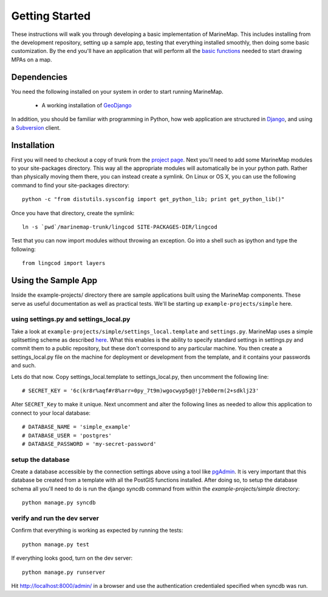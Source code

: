 Getting Started
===============
These instructions will walk you through developing a basic implementation of
MarineMap. This includes installing from the development repository, setting
up a sample app, testing that everything installed smoothly, then doing some
basic customization. By the end you'll have an application that will perform
all the `basic functions <http://code.google.com/p/marinemap/wiki/FeaturesAndRequirements>`_ 
needed to start drawing MPAs on a map.

Dependencies
************
You need the following installed on your system in order to start running
MarineMap.

    * A working installation of `GeoDjango <http://geodjango.org>`_

In addition, you should be familiar with programming in Python, how web 
application are structured in `Django <http://djangoproject.com>`_, and using 
a `Subversion <http://subversion.tigris.org/>`_ client.

Installation
************
First you will need to checkout a copy of trunk from the `project page <http://code.google.com/p/marinemap/source/checkout>`_. 
Next you'll need to add some MarineMap modules to your site-packages 
directory. This way all the appropriate modules will automatically be in your
python path. Rather than physically moving them there, you can instead create 
a symlink. On Linux or OS X, you can use the following command to find your
site-packages directory::

    python -c "from distutils.sysconfig import get_python_lib; print get_python_lib()"
    
Once you have that directory, create the symlink::
    
    ln -s `pwd`/marinemap-trunk/lingcod SITE-PACKAGES-DIR/lingcod

Test that you can now import modules without throwing an exception. Go into a
shell such as ipython and type the following::

    from lingcod import layers
    
Using the Sample App
********************

Inside the example-projects/ directory there are sample applications built
using the MarineMap components. These serve as useful documentation as well as
practical tests. We'll be starting up ``example-projects/simple`` here.

using settings.py and settings_local.py
---------------------------------------

Take a look at ``example-projects/simple/settings_local.template`` and 
``settings.py``. MarineMap uses a simple splitsetting scheme as described 
`here <http://code.djangoproject.com/wiki/SplitSettings#Multiplesettingfilesimportingfromeachother>`_. What this enables is the ability to specify standard 
settings in settings.py and commit them to a public repository, but these
don't correspond to any particular machine. You then create a 
settings_local.py file on the machine for deployment or development from the
template, and it contains your passwords and such.

Lets do that now. Copy settings_local.template to settings_local.py, then
uncomment the following line::

    # SECRET_KEY = '6c(kr8r%aqf#r8%arr=0py_7t9m)wgocwyp5g@!j7eb0erm(2+sdklj23'

Alter ``SECRET_Key`` to make it unique. Next uncomment and alter the following
lines as needed to allow this application to connect to your local database::

    # DATABASE_NAME = 'simple_example'
    # DATABASE_USER = 'postgres'
    # DATABASE_PASSWORD = 'my-secret-password'

setup the database
------------------

Create a database accessible by the connection settings above using a tool
like `pgAdmin <http://www.pgadmin.org/>`_. It is very important that this
database be created from a template with all the PostGIS functions installed.
After doing so, to setup the database schema all you'll need to do is run the 
django syncdb command from within the `example-projects/simple` directory::

    python manage.py syncdb

verify and run the dev server
-----------------------------

Confirm that everything is working as expected by running the tests::
    
    python manage.py test
    
If everything looks good, turn on the dev server::
    
    python manage.py runserver
    
Hit http://localhost:8000/admin/ in a browser and use the authentication
credentialed specified when syncdb was run.